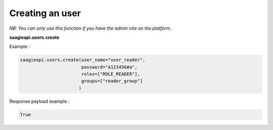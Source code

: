 Creating an user
----------

*NB: You can only use this function if you have the admin role on the platform.*

**saagieapi.users.create**

Example :

.. code:: python

   saagieapi.users.create(user_name="user_reader",
                          password="A123456#a",
                          roles=["ROLE_READER"],
                          groups=["reader_group"]
                         )

Response payload example :

.. code:: python

   True